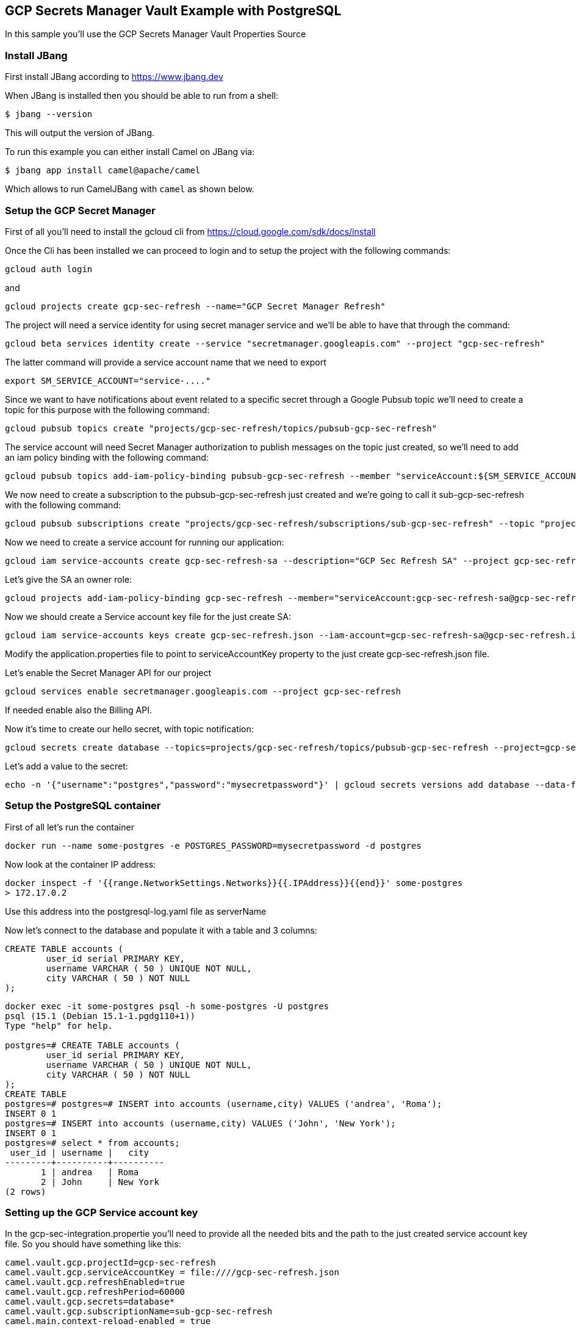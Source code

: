 == GCP Secrets Manager Vault Example with PostgreSQL

In this sample you'll use the GCP Secrets Manager Vault Properties Source

=== Install JBang

First install JBang according to https://www.jbang.dev

When JBang is installed then you should be able to run from a shell:

[source,sh]
----
$ jbang --version
----

This will output the version of JBang.

To run this example you can either install Camel on JBang via:

[source,sh]
----
$ jbang app install camel@apache/camel
----

Which allows to run CamelJBang with `camel` as shown below.

=== Setup the GCP Secret Manager

First of all you'll need to install the gcloud cli from https://cloud.google.com/sdk/docs/install

Once the Cli has been installed we can proceed to login and to setup the project with the following commands:

[source,sh]
----
gcloud auth login
----

and

[source,sh]
----
gcloud projects create gcp-sec-refresh --name="GCP Secret Manager Refresh"
----

The project will need a service identity for using secret manager service and we'll be able to have that through the command:

[source,sh]
----
gcloud beta services identity create --service "secretmanager.googleapis.com" --project "gcp-sec-refresh"
----

The latter command will provide a service account name that we need to export

[source,sh]
----
export SM_SERVICE_ACCOUNT="service-...."
----

Since we want to have notifications about event related to a specific secret through a Google Pubsub topic we'll need to create a topic for this purpose with the following command:

[source,sh]
----
gcloud pubsub topics create "projects/gcp-sec-refresh/topics/pubsub-gcp-sec-refresh"
----

The service account will need Secret Manager authorization to publish messages on the topic just created, so we'll need to add an iam policy binding with the following command:

[source,sh]
----
gcloud pubsub topics add-iam-policy-binding pubsub-gcp-sec-refresh --member "serviceAccount:${SM_SERVICE_ACCOUNT}" --role "roles/pubsub.publisher" --project gcp-sec-refresh
----

We now need to create a subscription to the pubsub-gcp-sec-refresh just created and we're going to call it sub-gcp-sec-refresh with the following command:

[source,sh]
----
gcloud pubsub subscriptions create "projects/gcp-sec-refresh/subscriptions/sub-gcp-sec-refresh" --topic "projects/gcp-sec-refresh/topics/pubsub-gcp-sec-refresh"
----

Now we need to create a service account for running our application:

[source,sh]
----
gcloud iam service-accounts create gcp-sec-refresh-sa --description="GCP Sec Refresh SA" --project gcp-sec-refresh
----

Let's give the SA an owner role:

[source,sh]
----
gcloud projects add-iam-policy-binding gcp-sec-refresh --member="serviceAccount:gcp-sec-refresh-sa@gcp-sec-refresh.iam.gserviceaccount.com" --role="roles/owner"
----

Now we should create a Service account key file for the just create SA:

[source,sh]
----
gcloud iam service-accounts keys create gcp-sec-refresh.json --iam-account=gcp-sec-refresh-sa@gcp-sec-refresh.iam.gserviceaccount.com
----

Modify the application.properties file to point to serviceAccountKey property to the just create gcp-sec-refresh.json file.

Let's enable the Secret Manager API for our project

[source,sh]
----
gcloud services enable secretmanager.googleapis.com --project gcp-sec-refresh
----

If needed enable also the Billing API.

Now it's time to create our hello secret, with topic notification:

[source,sh]
----
gcloud secrets create database --topics=projects/gcp-sec-refresh/topics/pubsub-gcp-sec-refresh --project=gcp-sec-refresh
----

Let's add a value to the secret:

[source,sh]
----
echo -n '{"username":"postgres","password":"mysecretpassword"}' | gcloud secrets versions add database --data-file=- --project=gcp-sec-refresh
----

=== Setup the PostgreSQL container

First of all let's run the container

[source,sh]
----
docker run --name some-postgres -e POSTGRES_PASSWORD=mysecretpassword -d postgres
----

Now look at the container IP address:

[source,sh]
----
docker inspect -f '{{range.NetworkSettings.Networks}}{{.IPAddress}}{{end}}' some-postgres
> 172.17.0.2
----

Use this address into the postgresql-log.yaml file as serverName

Now let's connect to the database and populate it with a table and 3 columns:

[source]
----
CREATE TABLE accounts (
	user_id serial PRIMARY KEY,
	username VARCHAR ( 50 ) UNIQUE NOT NULL,
	city VARCHAR ( 50 ) NOT NULL
);
----

[source,sh]
----
docker exec -it some-postgres psql -h some-postgres -U postgres 
psql (15.1 (Debian 15.1-1.pgdg110+1))
Type "help" for help.

postgres=# CREATE TABLE accounts (
        user_id serial PRIMARY KEY,
        username VARCHAR ( 50 ) UNIQUE NOT NULL,
        city VARCHAR ( 50 ) NOT NULL
);
CREATE TABLE
postgres=# postgres=# INSERT into accounts (username,city) VALUES ('andrea', 'Roma');
INSERT 0 1
postgres=# INSERT into accounts (username,city) VALUES ('John', 'New York');
INSERT 0 1
postgres=# select * from accounts;
 user_id | username |   city   
---------+----------+----------
       1 | andrea   | Roma
       2 | John     | New York
(2 rows)
----


=== Setting up the GCP Service account key

In the gcp-sec-integration.propertie you'll need to provide all the needed bits and the path to the just created service account key file. So you should have something like this:

[source,sh]
----
camel.vault.gcp.projectId=gcp-sec-refresh
camel.vault.gcp.serviceAccountKey = file:////gcp-sec-refresh.json
camel.vault.gcp.refreshEnabled=true
camel.vault.gcp.refreshPeriod=60000
camel.vault.gcp.secrets=database*
camel.vault.gcp.subscriptionName=sub-gcp-sec-refresh
camel.main.context-reload-enabled = true
----

=== How to run

Then you can run this example using:

[source,sh]
----
$ camel run --properties=gcp-sec-refresh.properties postgresql-log.yaml
----

Or run it even shorter:

[source,sh]
----
$ camel run *
----

Or run with JBang using the longer command line (without installing camel as app in JBang):

[source,sh]
----
$ jbang camel@apache/camel run --properties=gcp-sec-refresh.properties postgresql-log.yaml
----

This will give the following log:

[source,sh]
----
2023-07-06 13:51:47.793  INFO 24893 --- [           main] org.apache.camel.main.MainSupport   : Apache Camel (JBang) 3.21.0 is starting
2023-07-06 13:51:48.024  INFO 24893 --- [           main] org.apache.camel.main.MainSupport   : Using Java 11.0.16.1 with PID 24893. Started by oscerd in /home/oscerd/workspace/apache-camel/camel-kamelets-examples/jbang/postgresql-gcp-secret-refresh
2023-07-06 13:51:48.036  INFO 24893 --- [           main] mel.cli.connector.LocalCliConnector : Camel CLI enabled (local)
2023-07-06 13:51:49.189  INFO 24893 --- [           main] g.apache.camel.main.BaseMainSupport : Auto-configuration summary
2023-07-06 13:51:49.189  INFO 24893 --- [           main] g.apache.camel.main.BaseMainSupport :     [gcp-sec-refresh.properties]   camel.main.name=GCPExample
2023-07-06 13:51:49.190  INFO 24893 --- [           main] g.apache.camel.main.BaseMainSupport :     [gcp-sec-refresh.properties]   camel.vault.gcp.projectId=gcp-sec-refresh
2023-07-06 13:51:49.190  INFO 24893 --- [           main] g.apache.camel.main.BaseMainSupport :     [gcp-sec-refresh.properties]   camel.vault.gcp.serviceAccountKey=*****
2023-07-06 13:51:49.190  INFO 24893 --- [           main] g.apache.camel.main.BaseMainSupport :     [gcp-sec-refresh.properties]   camel.vault.gcp.refreshEnabled=true
2023-07-06 13:51:49.190  INFO 24893 --- [           main] g.apache.camel.main.BaseMainSupport :     [gcp-sec-refresh.properties]   camel.vault.gcp.refreshPeriod=60000
2023-07-06 13:51:49.190  INFO 24893 --- [           main] g.apache.camel.main.BaseMainSupport :     [gcp-sec-refresh.properties]   camel.vault.gcp.secrets=database*
2023-07-06 13:51:49.190  INFO 24893 --- [           main] g.apache.camel.main.BaseMainSupport :     [gcp-sec-refresh.properties]   camel.vault.gcp.subscriptionName=sub-gcp-sec-refresh
2023-07-06 13:51:51.418  INFO 24893 --- [           main] main.MainAutowiredLifecycleStrategy : Autowired property: dataSource on component: sql as exactly one instance of type: javax.sql.DataSource (org.apache.commons.dbcp2.BasicDataSource) found in the registry
2023-07-06 13:51:51.500  INFO 24893 --- [           main] el.impl.engine.AbstractCamelContext : Apache Camel 3.21.0 (GCPExample) is starting
2023-07-06 13:51:51.724  INFO 24893 --- [           main] g.apache.camel.main.BaseMainSupport : Property-placeholders summary
2023-07-06 13:51:51.725  INFO 24893 --- [           main] g.apache.camel.main.BaseMainSupport :     [stgresql-source.kamelet.yaml] query=select * from accounts;
2023-07-06 13:51:51.725  INFO 24893 --- [           main] g.apache.camel.main.BaseMainSupport :     [stgresql-source.kamelet.yaml] dsBean=dsBean-1
2023-07-06 13:51:51.725  INFO 24893 --- [           main] g.apache.camel.main.BaseMainSupport :     [stgresql-source.kamelet.yaml] delay=90000
2023-07-06 13:51:51.725  INFO 24893 --- [           main] g.apache.camel.main.BaseMainSupport :     [stgresql-source.kamelet.yaml] password=xxxxxx
2023-07-06 13:51:51.725  INFO 24893 --- [           main] g.apache.camel.main.BaseMainSupport :     [stgresql-source.kamelet.yaml] serverName=172.17.0.2
2023-07-06 13:51:51.725  INFO 24893 --- [           main] g.apache.camel.main.BaseMainSupport :     [stgresql-source.kamelet.yaml] databaseName=postgres
2023-07-06 13:51:51.725  INFO 24893 --- [           main] g.apache.camel.main.BaseMainSupport :     [stgresql-source.kamelet.yaml] username=xxxxxx
2023-07-06 13:51:51.726  INFO 24893 --- [           main] g.apache.camel.main.BaseMainSupport :     [log-sink.kamelet.yaml]        showStreams=true
2023-07-06 13:51:51.742  INFO 24893 --- [           main] el.impl.engine.AbstractCamelContext : Routes startup (started:3)
2023-07-06 13:51:51.742  INFO 24893 --- [           main] el.impl.engine.AbstractCamelContext :     Started route1 (kamelet://postgresql-source)
2023-07-06 13:51:51.742  INFO 24893 --- [           main] el.impl.engine.AbstractCamelContext :     Started postgresql-source-1 (sql://select%20*%20from%20accounts;)
2023-07-06 13:51:51.743  INFO 24893 --- [           main] el.impl.engine.AbstractCamelContext :     Started log-sink-2 (kamelet://source)
2023-07-06 13:51:51.743  INFO 24893 --- [           main] el.impl.engine.AbstractCamelContext : Apache Camel 3.21.0 (GCPExample) started in 1s992ms (build:119ms init:1s631ms start:242ms JVM-uptime:4s)
2023-07-06 13:51:52.950  INFO 24893 --- [rom%20accounts;] log-sink                            : Exchange[ExchangePattern: InOnly, BodyType: org.apache.camel.converter.stream.InputStreamCache, Body: {"user_id":1,"username":"andrea","city":"Roma"}]
2023-07-06 13:51:52.955  INFO 24893 --- [rom%20accounts;] log-sink                            : Exchange[ExchangePattern: InOnly, BodyType: org.apache.camel.converter.stream.InputStreamCache, Body: {"user_id":2,"username":"John","city":"New York"}]
----


=== Modify the secret

You can list the secrets in use from the GCP secret manager service:

[source,sh]
----
camel get vault
----

While the integration is running you could modify the secret and the integration will reload automatically

In our example we want to change the password for postgres user and to do that we can do:

[source,sh]
----
cat alter-user.sql | docker exec -i some-postgres psql -U postgres
----

and at the same time modify the secret in GCP:

[source,sh]
----
echo -n '{"username":"postgres","password":"password123"}' | gcloud secrets versions add database --data-file=- --project=gcp-sec-refresh
----

Now, get back, to the running Camel application and wait for the reloading.

You should see something like:

[source,sh]
----
.
.
.
.
2023-07-06 14:01:05.185  INFO 25531 --- [          Gax-8] nager.vault.PubsubReloadTriggerTask : Update for GCP secret: projects/119110008178/secrets/database detected, triggering CamelContext reload
2023-07-06 14:01:05.185  INFO 25531 --- [          Gax-8] upport.DefaultContextReloadStrategy : Reloading CamelContext (GCPExample) triggered by: org.apache.camel.component.google.secret.manager.vault.PubsubReloadTriggerTask$FilteringEventMessageReceiver@46d2a059
2023-07-06 14:01:06.549  INFO 25531 --- [rom%20accounts;] log-sink                            : Exchange[ExchangePattern: InOnly, BodyType: org.apache.camel.converter.stream.InputStreamCache, Body: {"user_id":1,"username":"andrea","city":"Roma"}]
2023-07-06 14:01:06.550  INFO 25531 --- [rom%20accounts;] log-sink                            : Exchange[ExchangePattern: InOnly, BodyType: org.apache.camel.converter.stream.InputStreamCache, Body: {"user_id":2,"username":"John","city":"New York"}]
.
.
.
.
----

And the secret should also now be listed as updated from the get vault command:

[source,sh]
----
camel get vault
----

=== Developer Web Console

You can enable the developer console via `--console` flag as show:

[source,sh]
----
$ camel run --properties=gcp-sec-refresh.properties postgresql-log.yaml --console
----

Then you can browse: http://localhost:8080/q/dev to introspect the running Camel applicaton.


=== Help and contributions

If you hit any problem using Camel or have some feedback, then please
https://camel.apache.org/community/support/[let us know].

We also love contributors, so
https://camel.apache.org/community/contributing/[get involved] :-)

The Camel riders!
